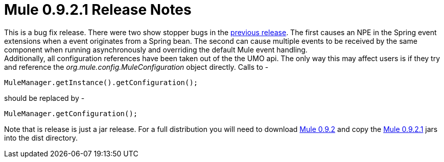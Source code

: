 = Mule 0.9.2.1 Release Notes
:keywords: release notes, esb


This is a bug fix release. There were two show stopper bugs in the link:#[previous release]. The first causes an NPE in the Spring event extensions when a event originates from a Spring bean. The second can cause multiple events to be received by the same component when running asynchronously and overriding the default Mule event handling. +
Additionally, all configuration references have been taken out of the the UMO api. The only way this may affect users is if they try and reference the _org.mule.config.MuleConfiguration_ object directly. Calls to -

[source,java,linenums]
----
MuleManager.getInstance().getConfiguration();
----
should be replaced by -

[source,java,linenums]
----
MuleManager.getConfiguration();
----
Note that is release is just a jar release. For a full distribution you will need to download https://sourceforge.net/project/showfiles.php?group_id=79265&package_id=80662&release_id=257688[Mule 0.9.2] and copy the https://sourceforge.net/project/showfiles.php?group_id=79265&package_id=80662&release_id=258957[Mule 0.9.2.1] jars into the dist directory.
